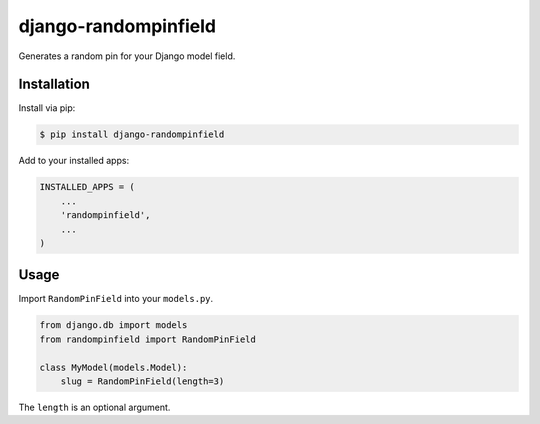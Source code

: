 django-randompinfield
======================

Generates a random pin for your Django model field.

Installation
----------

Install via pip:

.. code:: bash

  $ pip install django-randompinfield


Add to your installed apps:

.. code:: python

  INSTALLED_APPS = (
      ...
      'randompinfield',
      ...
  )


Usage
----------

Import ``RandomPinField`` into your ``models.py``.

.. code:: python

  from django.db import models
  from randompinfield import RandomPinField

  class MyModel(models.Model):
      slug = RandomPinField(length=3)

The ``length`` is an optional argument.
